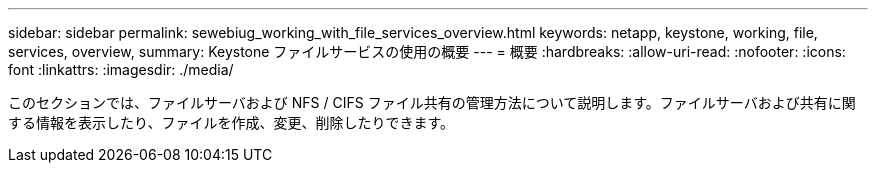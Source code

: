 ---
sidebar: sidebar 
permalink: sewebiug_working_with_file_services_overview.html 
keywords: netapp, keystone, working, file, services, overview, 
summary: Keystone ファイルサービスの使用の概要 
---
= 概要
:hardbreaks:
:allow-uri-read: 
:nofooter: 
:icons: font
:linkattrs: 
:imagesdir: ./media/


[role="lead"]
このセクションでは、ファイルサーバおよび NFS / CIFS ファイル共有の管理方法について説明します。ファイルサーバおよび共有に関する情報を表示したり、ファイルを作成、変更、削除したりできます。
